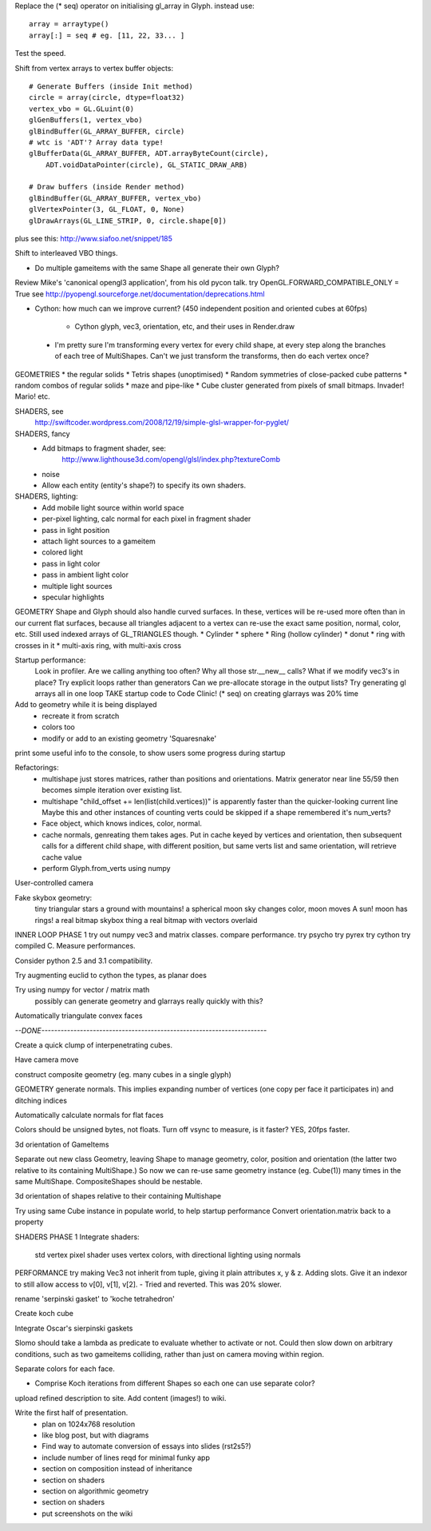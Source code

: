 
Replace the (* seq) operator on initialising gl_array in Glyph.
instead use::
    array = arraytype()
    array[:] = seq # eg. [11, 22, 33... ]
Test the speed.

Shift from vertex arrays to vertex buffer objects::

    # Generate Buffers (inside Init method)
    circle = array(circle, dtype=float32)
    vertex_vbo = GL.GLuint(0)
    glGenBuffers(1, vertex_vbo)
    glBindBuffer(GL_ARRAY_BUFFER, circle)
    # wtc is 'ADT'? Array data type!
    glBufferData(GL_ARRAY_BUFFER, ADT.arrayByteCount(circle),
        ADT.voidDataPointer(circle), GL_STATIC_DRAW_ARB)

    # Draw buffers (inside Render method)
    glBindBuffer(GL_ARRAY_BUFFER, vertex_vbo)
    glVertexPointer(3, GL_FLOAT, 0, None)
    glDrawArrays(GL_LINE_STRIP, 0, circle.shape[0])

plus see this:
http://www.siafoo.net/snippet/185

Shift to interleaved VBO things.

* Do multiple gameitems with the same Shape all generate their own Glyph?

Review Mike's 'canonical opengl3 application', from his old pycon talk.
try OpenGL.FORWARD_COMPATIBLE_ONLY = True
see http://pyopengl.sourceforge.net/documentation/deprecations.html

* Cython: how much can we improve current?
  (450 independent position and oriented cubes at 60fps)
    - Cython glyph, vec3, orientation, etc, and their uses in Render.draw

 * I'm pretty sure I'm transforming every vertex for every child shape, at
   every step along the branches of each tree of MultiShapes. Can't we just
   transform the transforms, then do each vertex once?

GEOMETRIES
* the regular solids
* Tetris shapes (unoptimised)
* Random symmetries of close-packed cube patterns
* random combos of regular solids
* maze and pipe-like
* Cube cluster generated from pixels of small bitmaps. Invader! Mario! etc.

SHADERS, see
    http://swiftcoder.wordpress.com/2008/12/19/simple-glsl-wrapper-for-pyglet/

SHADERS, fancy
    * Add bitmaps to fragment shader, see:
        http://www.lighthouse3d.com/opengl/glsl/index.php?textureComb
    * noise
    * Allow each entity (entity's shape?) to specify its own shaders.

SHADERS, lighting:
    * Add mobile light source within world space
    * per-pixel lighting, calc normal for each pixel in fragment shader
    * pass in light position
    * attach light sources to a gameitem
    * colored light
    * pass in light color
    * pass in ambient light color
    * multiple light sources
    * specular highlights

GEOMETRY
Shape and Glyph should also handle curved surfaces. In these, vertices
will be re-used more often than in our current flat surfaces, because
all triangles adjacent to a vertex can re-use the exact same position,
normal, color, etc. Still used indexed arrays of GL_TRIANGLES though.
* Cylinder
* sphere
* Ring (hollow cylinder)
* donut
* ring with crosses in it
* multi-axis ring, with multi-axis cross

Startup performance:
    Look in profiler.
    Are we calling anything too often?
    Why all those str.__new__ calls?
    What if we modify vec3's in place?
    Try explicit loops rather than generators
    Can we pre-allocate storage in the output lists?
    Try generating gl arrays all in one loop
    TAKE startup code to Code Clinic! (* seq) on creating glarrays was 20% time

Add to geometry while it is being displayed
    * recreate it from scratch
    * colors too
    * modify or add to an existing geometry 'Squaresnake'

print some useful info to the console, to show users some progress during
startup

Refactorings:
 * multishape just stores matrices, rather than positions and orientations.
   Matrix generator near line 55/59 then becomes simple iteration over
   existing list.
 * multishape "child_offset += len(list(child.vertices))"
   is apparently faster than the quicker-looking current line
   Maybe this and other instances of counting verts could be skipped if a
   shape remembered it's num_verts?
 * Face object, which knows indices, color, normal.
 * cache normals, genreating them takes ages. Put in cache keyed by vertices
   and orientation, then subsequent calls for a different child shape, with
   different position, but same verts list and same orientation, will retrieve
   cache value
 * perform Glyph.from_verts using numpy

User-controlled camera

Fake skybox geometry:
    tiny triangular stars
    a ground
    with mountains!
    a spherical moon
    sky changes color, moon moves
    A sun!
    moon has rings!
    a real bitmap skybox thing
    a real bitmap with vectors overlaid

INNER LOOP PHASE 1
try out numpy vec3 and matrix classes. compare performance.
try psycho
try pyrex
try cython
try compiled C.
Measure performances.

Consider python 2.5 and 3.1 compatibility.

Try augmenting euclid to cython the types, as planar does

Try using numpy for vector / matrix math
    possibly can generate geometry and glarrays really quickly with this?

Automatically triangulate convex faces

`--DONE----------------------------------------------------------------------`

Create a quick clump of interpenetrating cubes.

Have camera move

construct composite geometry (eg. many cubes in a single glyph)

GEOMETRY
generate normals. This implies expanding number of vertices (one copy per
face it participates in) and ditching indices

Automatically calculate normals for flat faces

Colors should be unsigned bytes, not floats.
Turn off vsync to measure, is it faster?
YES, 20fps faster.

3d orientation of GameItems

Separate out new class Geometry, leaving Shape to manage geometry, color,
position and orientation (the latter two relative to its containing
MultiShape.) So now we can re-use same geometry instance (eg. Cube(1)) many
times in the same MultiShape.
CompositeShapes should be nestable.

3d orientation of shapes relative to their containing Multishape

Try using same Cube instance in populate world, to help startup performance
Convert orientation.matrix back to a property

SHADERS PHASE 1
Integrate shaders:
    std vertex
    pixel shader uses vertex colors, with directional lighting using normals

PERFORMANCE
try making Vec3 not inherit from tuple, giving it plain attributes x, y & z.
Adding slots. Give it an indexor to still allow access to v[0], v[1], v[2].
- Tried and reverted. This was 20% slower.

rename 'serpinski gasket' to 'koche tetrahedron'

Create koch cube

Integrate Oscar's sierpinski gaskets

Slomo should take a lambda as predicate to evaluate whether to activate
or not. Could then slow down on arbitrary conditions, such as two gameitems
colliding, rather than just on camera moving within region.

Separate colors for each face.

* Comprise Koch iterations from different Shapes so each one can use separate
  color?

upload refined description to site. Add content (images!) to wiki.

Write the first half of presentation.
    - plan on 1024x768 resolution
    - like blog post, but with diagrams
    - Find way to automate conversion of essays into slides (rst2s5?)
    - include number of lines reqd for minimal funky app
    - section on composition instead of inheritance
    - section on shaders
    - section on algorithmic geometry
    - section on shaders
    - put screenshots on the wiki

